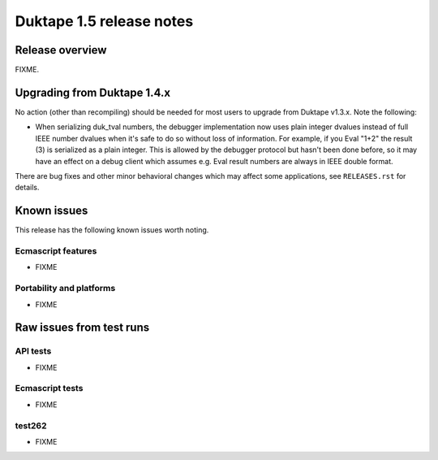 =========================
Duktape 1.5 release notes
=========================

Release overview
================

FIXME.

Upgrading from Duktape 1.4.x
============================

No action (other than recompiling) should be needed for most users to upgrade
from Duktape v1.3.x.  Note the following:

* When serializing duk_tval numbers, the debugger implementation now uses
  plain integer dvalues instead of full IEEE number dvalues when it's safe to
  do so without loss of information.  For example, if you Eval "1+2" the
  result (3) is serialized as a plain integer.  This is allowed by the
  debugger protocol but hasn't been done before, so it may have an effect on
  a debug client which assumes e.g. Eval result numbers are always in IEEE
  double format.

There are bug fixes and other minor behavioral changes which may affect some
applications, see ``RELEASES.rst`` for details.

Known issues
============

This release has the following known issues worth noting.

Ecmascript features
-------------------

* FIXME

Portability and platforms
-------------------------

* FIXME

Raw issues from test runs
=========================

API tests
---------

* FIXME


Ecmascript tests
----------------

* FIXME

test262
-------

* FIXME
